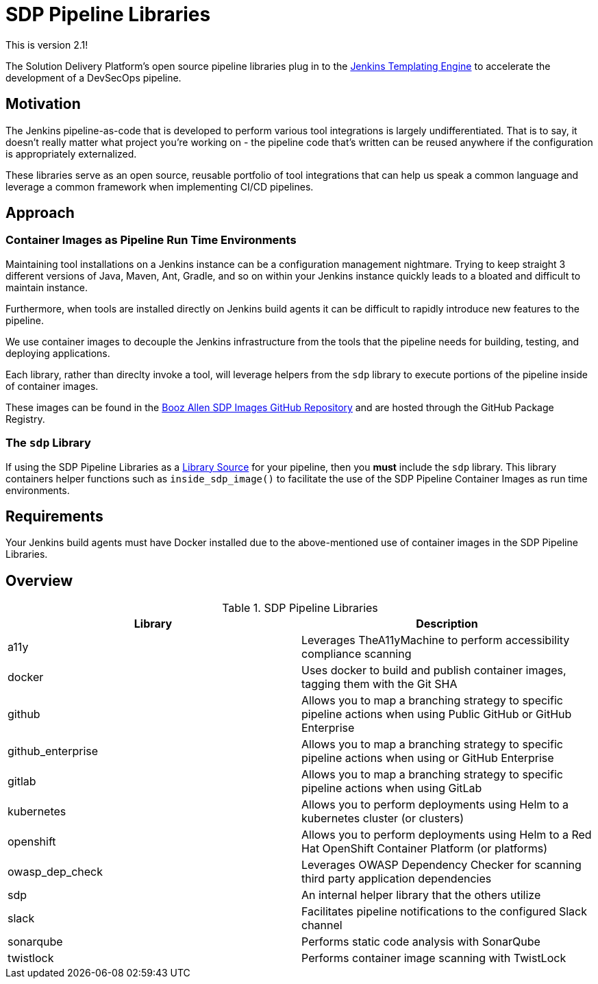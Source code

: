 = SDP Pipeline Libraries

This is version 2.1!

The Solution Delivery Platform's open source pipeline libraries plug in to the xref:jte:ROOT:index.adoc[Jenkins Templating Engine] to accelerate the development of a DevSecOps pipeline. 

== Motivation 

The Jenkins pipeline-as-code that is developed to perform various tool integrations is largely undifferentiated.  That is to say, it doesn't really matter what project you're working on - the pipeline code that's written can be reused anywhere if the configuration is appropriately externalized.  

These libraries serve as an open source, reusable portfolio of tool integrations that can help us speak a common language and leverage a common framework when implementing CI/CD pipelines. 

== Approach 

=== Container Images as Pipeline Run Time Environments

Maintaining tool installations on a Jenkins instance can be a configuration management nightmare.  Trying to keep straight 3 different versions of Java, Maven, Ant, Gradle, and so on within your Jenkins instance quickly leads to a bloated and difficult to maintain instance. 

Furthermore, when tools are installed directly on Jenkins build agents it can be difficult to rapidly introduce new features to the pipeline. 

We use container images to decouple the Jenkins infrastructure from the tools that the pipeline needs for building, testing, and deploying applications. 

Each library, rather than direclty invoke a tool, will leverage helpers from the ``sdp`` library to execute portions of the pipeline inside of container images. 

These images can be found in the https://github.com/boozallen/sdp-images[Booz Allen SDP Images GitHub Repository] and are hosted through the GitHub Package Registry. 

=== The ``sdp`` Library

If using the SDP Pipeline Libraries as a xref:jte:library-development:library_sources/library_sources.adoc[Library Source] for your pipeline, then you *must* include the ``sdp`` library.  This library containers helper functions such as ``inside_sdp_image()`` to facilitate the use of the SDP Pipeline Container Images as run time environments. 

== Requirements 

Your Jenkins build agents must have Docker installed due to the above-mentioned use of container images in the SDP Pipeline Libraries. 

== Overview 

.SDP Pipeline Libraries
|===
| Library | Description

| a11y
| Leverages TheA11yMachine to perform accessibility compliance scanning 

| docker
| Uses docker to build and publish container images, tagging them with the Git SHA

| github
| Allows you to map a branching strategy to specific pipeline actions when using Public GitHub or GitHub Enterprise

| github_enterprise
| Allows you to map a branching strategy to specific pipeline actions when using or GitHub Enterprise

| gitlab
| Allows you to map a branching strategy to specific pipeline actions when using GitLab

| kubernetes
| Allows you to perform deployments using Helm to a kubernetes cluster (or clusters) 

| openshift
| Allows you to perform deployments using Helm to a Red Hat OpenShift Container Platform (or platforms) 

| owasp_dep_check
| Leverages OWASP Dependency Checker for scanning third party application dependencies

| sdp
| An internal helper library that the others utilize

| slack
| Facilitates pipeline notifications to the configured Slack channel

| sonarqube
| Performs static code analysis with SonarQube

| twistlock
| Performs container image scanning with TwistLock

|===
